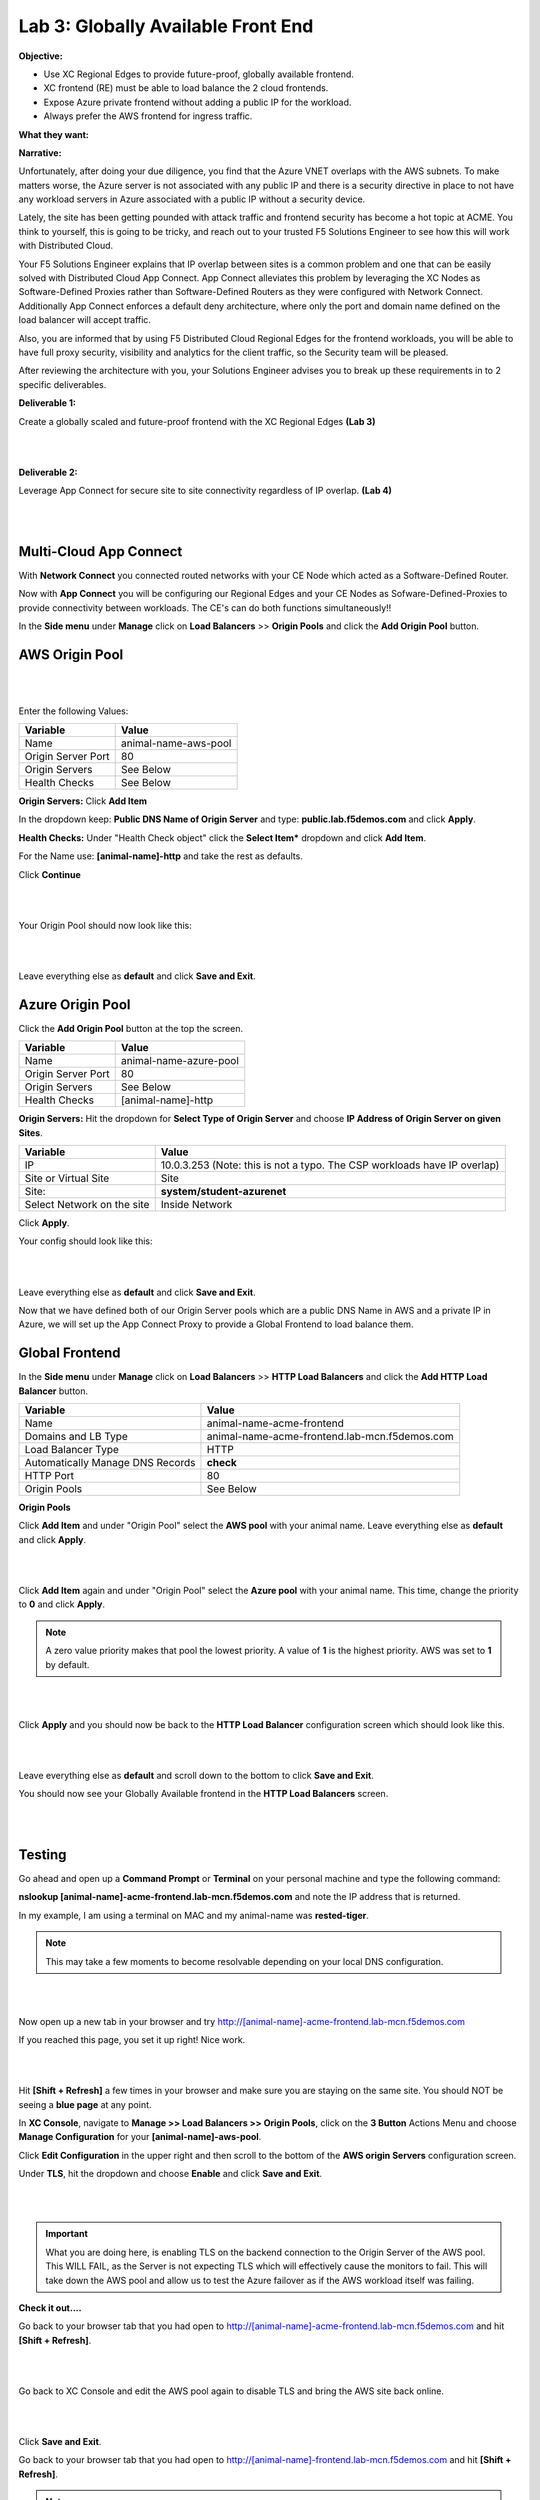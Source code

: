 Lab 3: Globally Available Front End 
=======================================

**Objective:**

* Use XC Regional Edges to provide future-proof, globally available frontend.

* XC frontend (RE) must be able to load balance the 2 cloud frontends. 

* Expose Azure private frontend without adding a public IP for the workload. 

* Always prefer the AWS frontend for ingress traffic. 

**What they want:**

.. image:: ../images/mod2bizreq.png

**Narrative:**

Unfortunately, after doing your due diligence, you find that the Azure VNET overlaps with the AWS subnets. To make matters worse, 
the Azure server is not associated with any public IP and there is a security directive in place to not have any workload servers in Azure associated with a public IP without a security device. 

Lately, the site has been getting pounded with attack traffic and frontend security has become a hot topic at ACME. 
You think to yourself, this is going to be tricky, and reach out to your trusted F5 Solutions Engineer to see how this will work with Distributed Cloud. 

Your F5 Solutions Engineer explains that IP overlap between sites is a common problem and one that can be easily solved with Distributed Cloud App Connect. 
App Connect alleviates this problem by leveraging the XC Nodes as Software-Defined Proxies rather than Software-Defined Routers as they were configured with Network Connect. Additionally App Connect enforces a default deny architecture, where only the port and domain name defined on the load balancer will accept traffic. 

Also, you are informed that by using F5 Distributed Cloud Regional Edges for the frontend workloads, you will be able to have full proxy security, visibility and analytics for the client traffic, so the Security team will be pleased. 

After reviewing the architecture with you, your Solutions Engineer advises you to break up these requirements in to 2 specific deliverables. 

**Deliverable 1:**

Create a globally scaled and future-proof frontend with the XC Regional Edges **(Lab 3)**

|

.. image:: ../images/lab3.png

|

**Deliverable 2:**

Leverage App Connect for secure site to site connectivity regardless of IP overlap. **(Lab 4)**

|

.. image:: ../images/lab4goal.png

|

Multi-Cloud App Connect
----------------------------

With **Network Connect** you connected routed networks with your CE Node which acted as a Software-Defined Router. 

Now with **App Connect** you will be configuring our Regional Edges and your CE Nodes as Sofware-Defined-Proxies to provide connectivity between workloads. The CE's can do both functions simultaneously!!  

In the **Side menu** under **Manage** click on **Load Balancers** >> **Origin Pools** and click the **Add Origin Pool** button. 


AWS Origin Pool
----------------

|

.. image:: ../images/orig.png

|

Enter the following Values:

==============================  =====
Variable                        Value
==============================  =====
Name                            animal-name-aws-pool
Origin Server Port              80
Origin Servers                  See Below 
Health Checks                   See Below 
==============================  =====

**Origin Servers:** Click **Add Item**

In the dropdown keep:  **Public DNS Name of Origin Server** and type: **public.lab.f5demos.com** and click **Apply**. 

**Health Checks:** Under "Health Check object" click the **Select Item*** dropdown and click **Add Item**. 

For the Name use: **[animal-name]-http** and take the rest as defaults. 

Click **Continue**

|

.. image:: ../images/health.png

|

Your Origin Pool should now look like this: 

|

.. image:: ../images/origaws.png

|


Leave everything else as **default** and click **Save and Exit**.


Azure Origin Pool
---------------------

Click the **Add Origin Pool** button at the top the screen. 


==============================  =====
Variable                        Value
==============================  =====
Name                            animal-name-azure-pool
Origin Server Port              80
Origin Servers                  See Below 
Health Checks                   [animal-name]-http
==============================  =====

**Origin Servers:** 
Hit the dropdown for **Select Type of Origin Server** and choose **IP Address of Origin Server on given Sites**. 

==============================  =====
Variable                        Value
==============================  =====
IP                              10.0.3.253 (Note: this is not a typo. The CSP workloads have IP overlap)
Site or Virtual Site            Site
Site:                           **system/student-azurenet**
Select Network on the site      Inside Network
==============================  =====

Click **Apply**. 

Your config should look like this: 

|

.. image:: ../images/origazure.png

|

Leave everything else as **default** and click **Save and Exit**.

Now that we have defined both of our Origin Server pools which are a public DNS Name in AWS and a private IP in Azure, we will set up the App Connect Proxy to provide a Global Frontend to load balance them.

Global Frontend
----------------------------

In the **Side menu** under **Manage** click on **Load Balancers** >> **HTTP Load Balancers** and click the **Add HTTP Load Balancer** button. 

==================================    =====
Variable                              Value
==================================    =====
Name                                  animal-name-acme-frontend
Domains and LB Type                   animal-name-acme-frontend.lab-mcn.f5demos.com
Load Balancer Type                    HTTP
Automatically Manage DNS Records      **check**
HTTP Port                             80
Origin Pools                          See Below 
==================================    =====

**Origin Pools**

Click **Add Item** and under "Origin Pool" select the **AWS pool** with your animal name. Leave everything else as **default** and click **Apply**.

|

.. image:: ../images/awspri.png

|

Click **Add Item** again and under "Origin Pool" select the **Azure pool** with your animal name. This time, change the priority to **0** and click **Apply**.

.. Note:: A zero value priority makes that pool the lowest priority. A value of **1** is the highest priority. AWS was set to **1** by default. 

|

.. image:: ../images/azurepri.png

|

Click **Apply** and you should now be back to the **HTTP Load Balancer** configuration screen which should look like this. 

|

.. image:: ../images/httplb.png

|

Leave everything else as **default** and scroll down to the bottom to click **Save and Exit**.

You should now see your Globally Available frontend in the **HTTP Load Balancers** screen.

|

.. image:: ../images/newlb.png

|

Testing
---------------------


Go ahead and open up a **Command Prompt** or **Terminal** on your personal machine and type the following command: 

**nslookup [animal-name]-acme-frontend.lab-mcn.f5demos.com** and note the IP address that is returned. 

In my example, I am using a terminal on MAC and my animal-name was **rested-tiger**.

.. Note:: This may take a few moments to become resolvable depending on your local DNS configuration. 

|

.. image:: ../images/nslookup.png

|

Now open up a new tab in your browser and try http://[animal-name]-acme-frontend.lab-mcn.f5demos.com

If you reached this page, you set it up right! Nice work. 

|

.. image:: ../images/awspub.png

|

Hit **[Shift + Refresh]** a few times in your browser and make sure you are staying on the same site. You should NOT be seeing a **blue page** at any point. 


In **XC Console**, navigate to **Manage >> Load Balancers >> Origin Pools**, click on the **3 Button** Actions Menu and choose **Manage Configuration** for your **[animal-name]-aws-pool**. 

Click **Edit Configuration** in the upper right and then scroll to the bottom of the **AWS origin Servers** configuration screen. 

Under **TLS**, hit the dropdown and choose **Enable** and click **Save and Exit**.

|

.. image:: ../images/tlsenable.png

|


.. Important:: What you are doing here, is enabling TLS on the backend connection to the Origin Server of the AWS pool. This WILL FAIL, as the Server is not expecting TLS which will effectively cause the monitors to fail. This will take down the AWS pool and allow us to test the Azure failover as if the AWS workload itself was failing. 

**Check it out....**

Go back to your browser tab that you had open to http://[animal-name]-acme-frontend.lab-mcn.f5demos.com and hit **[Shift + Refresh]**.

|

.. image:: ../images/azurepub.png

|

Go back to XC Console and edit the AWS pool again to disable TLS and bring the AWS site back online. 

|

.. image:: ../images/disabletls.png

|

Click **Save and Exit**.

Go back to your browser tab that you had open to http://[animal-name]-frontend.lab-mcn.f5demos.com and hit **[Shift + Refresh]**.

.. note:: If you receive a 503 error, please wait a moment and [Shift + Refresh] your browser.

You should be back to the AWS page now. 

|

.. image:: ../images/awspub.png

|

.. 
  **Testing Load Balancing**

  Although this isn't an ACME requirement at the moment, you decide to test an Active/Active pool configuration. 
  Currrently, you have a Global frontend [http://animal-name-acme-frontend.lab-mcn.f5demos.com] that points to a pool with a public EC2 workload in AWS and a pool with a private IP workload in Azure sitting behind the CE.
  You are configured for Active/Standby load-balancing of the pools due to the priority setting in the pool. 


  In **XC Console**, navigate to **Manage >> HTTP Load Balancers**,  click on the **3 Button** Actions Menu and choose **Manage Configuration** for your **[animal-name]-acme-frontend**. 

  Click **Edit Configuration** in the upper right and then click the **pencil/edit** icon next to the Azure Origin Pool. 

  |
  
  .. image:: ../images/editazure.png

  |

  Change the priority to **1**, click **Apply** and **Save and Exit**.

  Go back to your browser tab that you had open to http://[animal-name]-frontend.lab-mcn.f5demos.com and hit **[Shift + Refresh]**.


  |

  .. image:: ../images/weird-results.png

  |


Dashboard and Analytics
-------------------------

Now that we've sent several requests to our shiny new **Globally Available Frontend**, we can take a look at the traffic dashboards. 

In **XC Console** >> **Multi-Cloud App Connect** >> **Overview** click on **Performance**. 

Scroll all the way to the bottom and under **Load Balancers**, click directly on your **[animal-name-acme-frontend]**.

|

.. image:: ../images/lbs.png

|

This will take you to the **Performance Monitoring** Dashboard. If you took a break or don't see any live traffic, try tuning your time-frame. 

|

.. image:: ../images/time.png

|

You should see a number of metrics including a **Application Health** score which may NOT be at **100** due to the AWS site being offline earlier when we tested failover.

|

.. image:: ../images/metrics.png

|

Notice the invaluable **End to end Latency** analytic. Click on the **Metrics** tab. 

|

.. image:: ../images/met1.png

|

Click on the **Health** Percent metric over on the right side. Use the time-sliders at the bottom to try and zoom in to the approximate time when the applications health was poor. 


|

.. image:: ../images/timeslide.png

|

In my example, I am zooming in to approx 12:33AM and can click the color block to get a filtered view of the requests as they were being served at that time. 

|

.. image:: ../images/timeslide2.png

|

We can confirm that the Standby Azure workload was sure enough serving up requests during that time. 

|

.. image:: ../images/requests.png

|

Click the **Traffic Tab** in the top menu and change your time-frame back to **1 hour**. 

This graph shows you a visual representation on where your traffic is ingressing our Regional Edges. In my example below, I am local to the DC area, so you can see I consistently hit the DC12 RE in Ashburn Virginia. 

You may see different Source Sites depending where you are geographically located. In production you would see several source sites here if your customer traffic is geographically diverse. 


You can also see the load balancer name and the Origin Servers to the right. If you hover over them you will get a Request Rate metric.

|

.. image:: ../images/traffic.png

|

Click the **Origin Servers Tab** in the top menu and change your time-frame to **1 hour**. At the bottom left, change your setting to **50** items per page. 

Why do you think there are so many Origin Servers showing for the AWS EC2 workload DNS name?

|

.. image:: ../images/originserve.png

|

Click the **Requests Tab** in the top menu and change your time-frame to **1 hour**. At the bottom left, change your setting to **50** items per page. 

The request log has a wealth of information. Literally everything about the request is logged and analyzed.

Choose any request in the log and click the **expand** arrow next to the time-stamp. 

Every request has built in End-to-End analytics. You can also click on **JSON** to see the request log in JSON format. 

|

.. image:: ../images/rl.png

|

Feel free to explore additional requests and/or fields while other students are getting caught up. 

Sanity Check
-------------
**This is what you just deployed.**

|

.. image:: ../images/lab3review.png

|

**We hope you enjoyed this lab!**

**End of Lab 3**

















 










 









